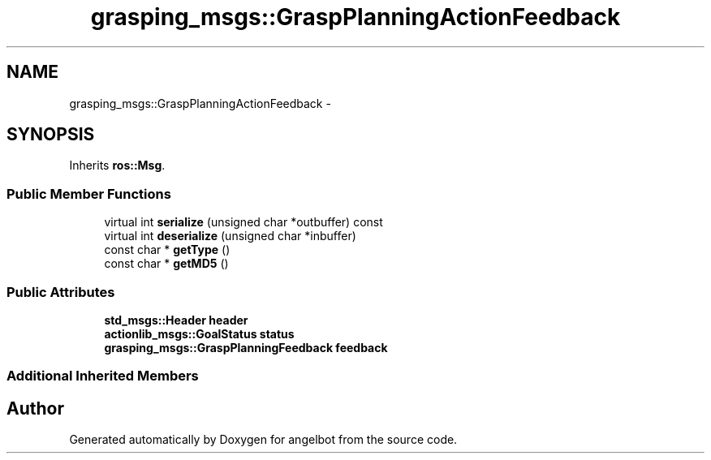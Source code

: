 .TH "grasping_msgs::GraspPlanningActionFeedback" 3 "Sat Jul 9 2016" "angelbot" \" -*- nroff -*-
.ad l
.nh
.SH NAME
grasping_msgs::GraspPlanningActionFeedback \- 
.SH SYNOPSIS
.br
.PP
.PP
Inherits \fBros::Msg\fP\&.
.SS "Public Member Functions"

.in +1c
.ti -1c
.RI "virtual int \fBserialize\fP (unsigned char *outbuffer) const "
.br
.ti -1c
.RI "virtual int \fBdeserialize\fP (unsigned char *inbuffer)"
.br
.ti -1c
.RI "const char * \fBgetType\fP ()"
.br
.ti -1c
.RI "const char * \fBgetMD5\fP ()"
.br
.in -1c
.SS "Public Attributes"

.in +1c
.ti -1c
.RI "\fBstd_msgs::Header\fP \fBheader\fP"
.br
.ti -1c
.RI "\fBactionlib_msgs::GoalStatus\fP \fBstatus\fP"
.br
.ti -1c
.RI "\fBgrasping_msgs::GraspPlanningFeedback\fP \fBfeedback\fP"
.br
.in -1c
.SS "Additional Inherited Members"


.SH "Author"
.PP 
Generated automatically by Doxygen for angelbot from the source code\&.
